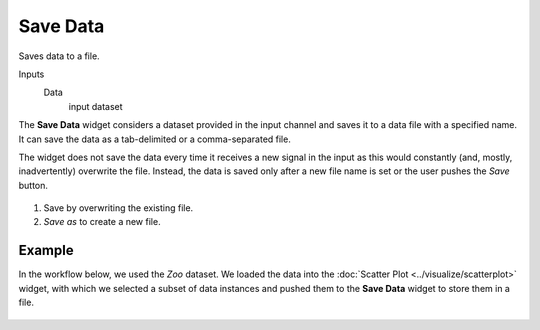 Save Data
=========

Saves data to a file.

Inputs
    Data
        input dataset


The **Save Data** widget considers a dataset provided in the input channel
and saves it to a data file with a specified name. It can save the
data as a tab-delimited or a comma-separated file.

The widget does not save the data every time it receives a new signal in
the input as this would constantly (and, mostly, inadvertently)
overwrite the file. Instead, the data is saved only after a new file
name is set or the user pushes the *Save* button.

.. figure:: images/Save-stamped.png

1. Save by overwriting the existing file.
2. *Save as* to create a new file. 

Example
-------

In the workflow below, we used the *Zoo* dataset. We loaded the data into the :doc:`Scatter Plot <../visualize/scatterplot>` widget, with which
we selected a subset of data instances and pushed them to the
**Save Data** widget to store them in a file.

.. figure:: images/Save-Workflow.png

